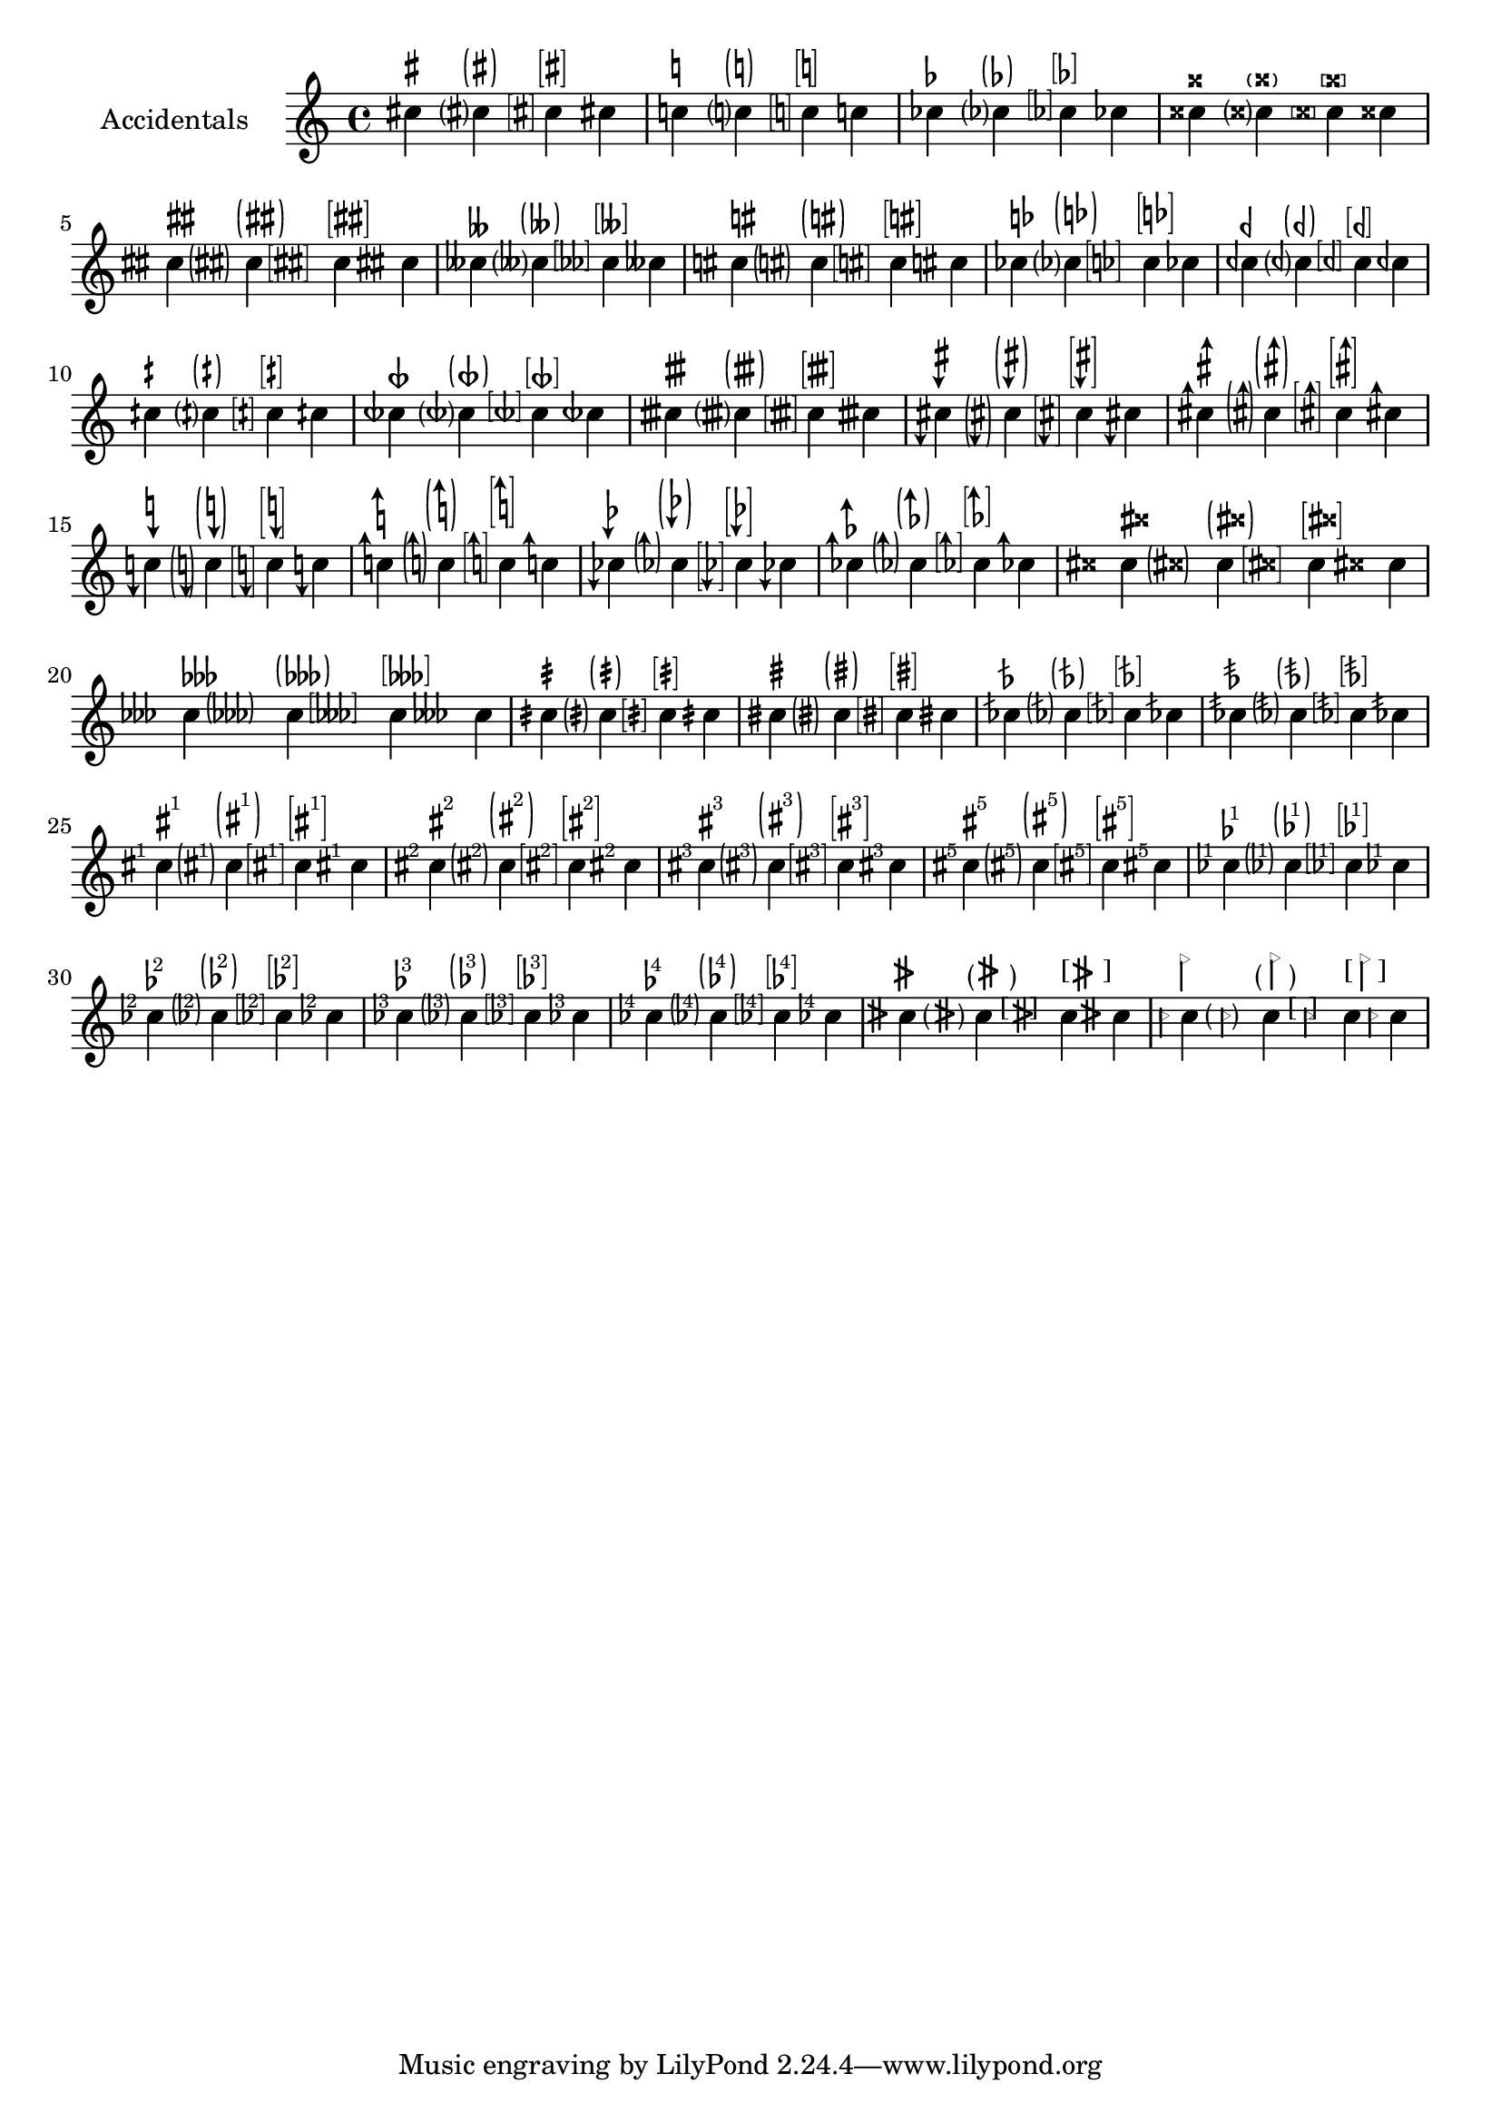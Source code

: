 \version "2.17.95"
% transformed with musicxml2ly.xsl v0.1.17-4 (13.11.2013)
\header {
}
        
\paper {
}
            
\layout {
  indent = 3.0\cm
%  short-indent = 0.5\cm
}
              
                    
questionMark = {
  \once \override Accidental.stencil = #ly:text-interface::print
  \once \override Accidental.text = \markup {
    ?
  }
%  \once \override Staff.AccidentalPlacement #'right-padding = #0.25
}

bracketedQuestionMark = {
  \once \override Accidental.stencil = #ly:text-interface::print
  \once \override Accidental.text = \markup\bracket {
    ?
  }
  \once \override Staff.AccidentalPlacement #'right-padding = #0.8
}

parenthesizedQuestionMark = {
  \once \override Accidental.stencil = #ly:text-interface::print
  \once \override Accidental.text = \markup \parenthesize {
    ?
  }
  \once \override Staff.AccidentalPlacement #'right-padding = #0.5
}
        
sharpSharp = {
  \once \override Accidental.stencil = #ly:text-interface::print
  \once \override Accidental.text = \markup \concat {
    \musicglyph #"accidentals.sharp"
    \hspace #0.01
    \musicglyph #"accidentals.sharp"
  }
  \once \override Staff.AccidentalPlacement #'right-padding = #1.2
}
        
parenthesizedSharpSharp = {
  \once \override Accidental.stencil = #ly:text-interface::print
  \once \override Accidental.text = \markup \parenthesize \concat {
    \musicglyph #"accidentals.sharp"
    \hspace #0.01
    \musicglyph #"accidentals.sharp"
  }
  \once \override Staff.AccidentalPlacement #'right-padding = #1.2
}
        
bracketedSharpSharp = {
  \once \override Accidental.stencil = #ly:text-interface::print
  \once \override Accidental.text = \markup \bracket \concat {
    \musicglyph #"accidentals.sharp"
    \musicglyph #"accidentals.sharp"
  }
  \once \override Staff.AccidentalPlacement #'right-padding = #1.9
}
        
naturalSharp = {
  \once \override Accidental.stencil = #ly:text-interface::print
  \once \override Accidental.text = \markup \concat {
    \musicglyph #"accidentals.natural"
    \hspace #0.15
    \musicglyph #"accidentals.sharp"
  }
  \once \override Staff.AccidentalPlacement #'right-padding = #0.9
}            
        
parenthesizedNaturalSharp = {
  \once \override Accidental.stencil = #ly:text-interface::print
  \once \override Accidental.text = \markup \parenthesize \concat {
    \musicglyph #"accidentals.natural"
    \hspace #0.15
    \musicglyph #"accidentals.sharp"
  }
  \once \override Staff.AccidentalPlacement #'right-padding = #1.5
}            
        
naturalFlat = {
  \once \override Accidental.stencil = #ly:text-interface::print
  \once \override Accidental.text = \markup \concat {
    \musicglyph #"accidentals.natural"
    \hspace #0.25
    \musicglyph #"accidentals.flat"
  }
  \once \override Staff.AccidentalPlacement #'right-padding = #1
}   
        
sharpDown = {
  \once \override Accidental.stencil = #ly:text-interface::print
  \once \override Accidental.text = \markup {
    \musicglyph #"accidentals.sharp.arrowdown"
  }
}
        
sharpUp = {
  \once \override Accidental.stencil = #ly:text-interface::print
  \once \override Accidental.text = \markup {
    \musicglyph #"accidentals.sharp.arrowup"
  }
}
        
naturalDown = {
  \once \override Accidental.stencil = #ly:text-interface::print
  \once \override Accidental.text = \markup {
    \musicglyph #"accidentals.natural.arrowdown"
  }
}
        
naturalUp = {
  \once \override Accidental.stencil = #ly:text-interface::print
  \once \override Accidental.text = \markup {
    \musicglyph #"accidentals.natural.arrowup"
  }
}
        
flatDown = {
  \once \override Accidental.stencil = #ly:text-interface::print
  \once \override Accidental.text = \markup {
    \musicglyph #"accidentals.flat.arrowdown"
  }
}
        
flatUp = {
  \once \override Accidental.stencil = #ly:text-interface::print
  \once \override Accidental.text = \markup {
    \musicglyph #"accidentals.flat.arrowup"
  }
}
        
sharpSharpSharp = {
  \once \override Accidental.stencil = #ly:text-interface::print
  \once \override Accidental.text = \markup \concat {
    \musicglyph #"accidentals.sharp"
    \musicglyph #"accidentals.sharp"
    \musicglyph #"accidentals.sharp"
  }
  \once \override Staff.AccidentalPlacement #'right-padding = #2.5
}
            
sharpDoublesharp = {
  \once \override Accidental.stencil = #ly:text-interface::print
  \once \override Accidental.text = \markup \concat {
    \musicglyph #"accidentals.sharp"
    \hspace #0.2
    \musicglyph #"accidentals.doublesharp"
  }
  \once \override Staff.AccidentalPlacement #'right-padding = #1.8
}
        
parenthesizedSharpDoublesharp = {
  \once \override Accidental.stencil = #ly:text-interface::print
  \once \override Accidental.text = \markup \parenthesize \concat {
    \musicglyph #"accidentals.sharp"
    \hspace #0.2
    \musicglyph #"accidentals.doublesharp"
  }
  \once \override Staff.AccidentalPlacement #'right-padding = #2.1
}
        
flatFlatFlat = {
  \once \override Accidental.stencil = #ly:text-interface::print
  \once \override Accidental.text = \markup \concat {
    \musicglyph #"accidentals.flat"
    \musicglyph #"accidentals.flat"
    \musicglyph #"accidentals.flat"
  }
  \once \override Staff.AccidentalPlacement #'right-padding = #2
}
            
flatDoubleflat = {
  \once \override Accidental.stencil = #ly:text-interface::print
  \once \override Accidental.text = \markup \concat {
    \musicglyph #"accidentals.flat"
    \musicglyph #"accidentals.flatflat"
  }
  \once \override Staff.AccidentalPlacement #'right-padding = #1.75
}
        
parenthesizedFlatFlatFlat = {
  \once \override Accidental.stencil = #ly:text-interface::print
  \once \override Accidental.text = \markup \parenthesize \concat {
    \musicglyph #"accidentals.flat"
    \musicglyph #"accidentals.flat"
    \musicglyph #"accidentals.flat"
  }
  \once \override Staff.AccidentalPlacement #'right-padding = #2.5
}
        
slashQuarterSharp = {
  \once \override Accidental.stencil = #ly:text-interface::print
  \once \override Accidental.text = \markup {
    \musicglyph #"accidentals.sharp.slashslashslash.stem"
  }
  \once \override Staff.AccidentalPlacement #'right-padding = #.5
}
        
parenthesizedSlashQuarterSharp = {
  \once \override Accidental.stencil = #ly:text-interface::print
  \once \override Accidental.text = \markup \parenthesize {
    \musicglyph #"accidentals.sharp.slashslashslash.stem"
  }
  \once \override Staff.AccidentalPlacement #'right-padding = #0.75
}
        
slashSharp = {
  \once \override Accidental.stencil = #ly:text-interface::print
  \once \override Accidental.text = \markup {
    \musicglyph #"accidentals.sharp.slashslashslash.stemstem"
  }
  \once \override Staff.AccidentalPlacement #'right-padding = #0.4
}
        
parenthesizedSlashSharp = {
  \once \override Accidental.stencil = #ly:text-interface::print
  \once \override Accidental.text = \markup \parenthesize {
    \musicglyph #"accidentals.sharp.slashslashslash.stemstem"
  }
  \once \override Staff.AccidentalPlacement #'right-padding = #1.1
}
        
slashFlat = {
  \once \override Accidental.stencil = #ly:text-interface::print
  \once \override Accidental.text = \markup {
    \musicglyph #"accidentals.flat.slash"
  }
% \once \override Staff.AccidentalPlacement #'right-padding = #1.25
}
        
doubleSlashFlat = {
  \once \override Accidental.stencil = #ly:text-interface::print
  \once \override Accidental.text = \markup {
    \musicglyph #"accidentals.flat.slashslash"
  }
%  \once \override Staff.AccidentalPlacement #'right-padding = #1.25
}
        
bracketedSharp = {
  \once \override Accidental.stencil = #ly:text-interface::print
  \once \override Accidental.text = \markup \bracket {
    \musicglyph #"accidentals.sharp"
  }
  \once \override Staff.AccidentalPlacement #'right-padding = #0.75
}
        
bracketedNatural = {
  \once \override Accidental.stencil = #ly:text-interface::print
  \once \override Accidental.text = \markup \bracket {
    \musicglyph #"accidentals.natural"
  }
  \once \override Staff.AccidentalPlacement #'right-padding = #0.75
}
        
bracketedFlat = {
  \once \override Accidental.stencil = #ly:text-interface::print
  \once \override Accidental.text = \markup \bracket \concat {
    \musicglyph #"accidentals.flat"
  }
  \once \override Staff.AccidentalPlacement #'right-padding = #0.5
}
        
bracketedDoubleSharp = {
  \once \override Accidental.stencil = #ly:text-interface::print
  \once \override Accidental.text = \markup \bracket {
    \musicglyph #"accidentals.doublesharp"
  }
  \once \override Staff.AccidentalPlacement #'right-padding = #0.75
}
        
bracketedFlatFlat = {
  \once \override Accidental.stencil = #ly:text-interface::print
  \once \override Accidental.text = \markup \bracket \concat {
    \musicglyph #"accidentals.flat"
    \musicglyph #"accidentals.flat"
  }
  \once \override Staff.AccidentalPlacement #'right-padding = #0.9
}
        
bracketedNaturalSharp = {
  \once \override Accidental.stencil = #ly:text-interface::print
  \once \override Accidental.text = \markup \bracket \concat {
    \musicglyph #"accidentals.natural"
    \hspace #0.15
    \musicglyph #"accidentals.sharp"
  }
  \once \override Staff.AccidentalPlacement #'right-padding = #1.5
}
        
bracketedNaturalFlat = {
  \once \override Accidental.stencil = #ly:text-interface::print
  \once \override Accidental.text = \markup \bracket \concat {
    \musicglyph #"accidentals.natural"
    \hspace #0.15
    \musicglyph #"accidentals.flat"
  }
  \once \override Staff.AccidentalPlacement #'right-padding = #1.7
}
        
bracketedQuarterFlat = {
  \once \override Accidental.stencil = #ly:text-interface::print
  \once \override Accidental.text = \markup \bracket \concat {
    \musicglyph #"accidentals.mirroredflat"
  }
  \once \override Staff.AccidentalPlacement #'right-padding = #0.9
}
        
bracketedQuarterSharp = {
  \once \override Accidental.stencil = #ly:text-interface::print
  \once \override Accidental.text = \markup \bracket \concat {
    \musicglyph #"accidentals.sharp.slashslash.stem"
  }
  \once \override Staff.AccidentalPlacement #'right-padding = #0.9
}
        
bracketedThreeQuartersFlat = {
  \once \override Accidental.stencil = #ly:text-interface::print
  \once \override Accidental.text = \markup \bracket {
    \musicglyph #"accidentals.mirroredflat.flat"
  }
  \once \override Staff.AccidentalPlacement #'right-padding = #0.75
}
        
bracketedThreeQuartersSharp = {
  \once \override Accidental.stencil = #ly:text-interface::print
  \once \override Accidental.text = \markup \bracket {
    \musicglyph #"accidentals.sharp.slashslash.stemstemstem"
  }
  \once \override Staff.AccidentalPlacement #'right-padding = #0.75
}
        
bracketedSharpDown = {
  \once \override Accidental.stencil = #ly:text-interface::print
  \once \override Accidental.text = \markup \bracket {
    \musicglyph #"accidentals.sharp.arrowdown"
  }
  \once \override Staff.AccidentalPlacement #'right-padding = #1.1
}
        
parenthesizedSharpDown = {
  \once \override Accidental.stencil = #ly:text-interface::print
  \once \override Accidental.text = \markup \parenthesize {
    \musicglyph #"accidentals.sharp.arrowdown"
  }
  \once \override Staff.AccidentalPlacement #'right-padding = #0.9
}
        
parenthesizedSharpUp = {
  \once \override Accidental.stencil = #ly:text-interface::print
  \once \override Accidental.text = \markup \parenthesize {
    \musicglyph #"accidentals.sharp.arrowup"
  }
  \once \override Staff.AccidentalPlacement #'right-padding = #0.75
}
        
parenthesizedNaturalDown = {
  \once \override Accidental.stencil = #ly:text-interface::print
  \once \override Accidental.text = \markup \parenthesize {
    \musicglyph #"accidentals.natural.arrowdown"
  }
  \once \override Staff.AccidentalPlacement #'right-padding = #0.75
}
        
parenthesizedNaturalUp = {
  \once \override Accidental.stencil = #ly:text-interface::print
  \once \override Accidental.text = \markup \parenthesize {
    \musicglyph #"accidentals.natural.arrowup"
  }
  \once \override Staff.AccidentalPlacement #'right-padding = #0.75
}
        
parenthesizedFlatDown = {
  \once \override Accidental.stencil = #ly:text-interface::print
  \once \override Accidental.text = \markup \parenthesize {
    \musicglyph #"accidentals.flat.arrowup"
  }
  \once \override Staff.AccidentalPlacement #'right-padding = #0.75
}
        
parenthesizedFlatUp = {
  \once \override Accidental.stencil = #ly:text-interface::print
  \once \override Accidental.text = \markup \parenthesize {
    \musicglyph #"accidentals.flat.arrowup"
  }
  \once \override Staff.AccidentalPlacement #'right-padding = #0.75
}
        
bracketedSharpUp = {
  \once \override Accidental.stencil = #ly:text-interface::print
  \once \override Accidental.text = \markup \bracket {
    \musicglyph #"accidentals.sharp.arrowup"
  }
  \once \override Staff.AccidentalPlacement #'right-padding = #1.1
}
        
bracketedNaturalDown = {
  \once \override Accidental.stencil = #ly:text-interface::print
  \once \override Accidental.text = \markup \bracket {
    \musicglyph #"accidentals.natural.arrowdown"
  }
  \once \override Staff.AccidentalPlacement #'right-padding = #0.8
}
        
bracketedNaturalUp = {
  \once \override Accidental.stencil = #ly:text-interface::print
  \once \override Accidental.text = \markup \bracket {
    \musicglyph #"accidentals.natural.arrowup"
  }
  \once \override Staff.AccidentalPlacement #'right-padding = #0.8
}
        
bracketedFlatDown = {
  \once \override Accidental.stencil = #ly:text-interface::print
  \once \override Accidental.text = \markup \bracket {
    \musicglyph #"accidentals.flat.arrowdown"
  }
  \once \override Staff.AccidentalPlacement #'right-padding = #0.8
}
        
bracketedFlatUp = {
  \once \override Accidental.stencil = #ly:text-interface::print
  \once \override Accidental.text = \markup \bracket {
    \musicglyph #"accidentals.flat.arrowup"
  }
  \once \override Staff.AccidentalPlacement #'right-padding = #0.8
}
        
bracketedSharpDoublesharp = {
  \once \override Accidental.stencil = #ly:text-interface::print
  \once \override Accidental.text = \markup \bracket \concat {
    \musicglyph #"accidentals.sharp"
    \musicglyph #"accidentals.doublesharp"
  }
  \once \override Staff.AccidentalPlacement #'right-padding = #2
}
            
bracketedSharpSharpSharp = {
  \once \override Accidental.stencil = #ly:text-interface::print
  \once \override Accidental.text = \markup \bracket \concat {
    \musicglyph #"accidentals.sharp"
    \musicglyph #"accidentals.sharp"
    \musicglyph #"accidentals.sharp"
  }
  \once \override Staff.AccidentalPlacement #'right-padding = #1.2
}            
        
bracketedFlatFlatFlat = {
  \once \override Accidental.stencil = #ly:text-interface::print
  \once \override Accidental.text = \markup \bracket \concat {
    \musicglyph #"accidentals.flat"
    \musicglyph #"accidentals.flat"
    \musicglyph #"accidentals.flat"
  }
  \once \override Staff.AccidentalPlacement #'right-padding = #2.5
}            
        
bracketedSlashQuarterSharp = {
  \once \override Accidental.stencil = #ly:text-interface::print
  \once \override Accidental.text = \markup \bracket {
    \musicglyph #"accidentals.sharp.slashslashslash.stem"
  }
  \once \override Staff.AccidentalPlacement #'right-padding = #0.9
}            
        
bracketedSlashSharp = {
  \once \override Accidental.stencil = #ly:text-interface::print
  \once \override Accidental.text = \markup \bracket {
    \musicglyph #"accidentals.sharp.slashslashslash.stemstem"
  }
  \once \override Staff.AccidentalPlacement #'right-padding = #0.9
}            
        
bracketedSlashFlat = {
  \once \override Accidental.stencil = #ly:text-interface::print
  \once \override Accidental.text = \markup \bracket {
    \musicglyph #"accidentals.flat.slash"
  }
  \once \override Staff.AccidentalPlacement #'right-padding = #0.75
}            
        
parenthesizedSlashFlat = {
  \once \override Accidental.stencil = #ly:text-interface::print
  \once \override Accidental.text = \markup \parenthesize {
    \musicglyph #"accidentals.flat.slash"
  }
  \once \override Staff.AccidentalPlacement #'right-padding = #0.75
}            
        
bracketedDoubleSlashFlat = {
  \once \override Accidental.stencil = #ly:text-interface::print
  \once \override Accidental.text = \markup \bracket {
    \musicglyph #"accidentals.flat.slashslash"
  }
  \once \override Staff.AccidentalPlacement #'right-padding = #0.75
}            
        
parenthesizedDoubleSlashFlat = {
  \once \override Accidental.stencil = #ly:text-interface::print
  \once \override Accidental.text = \markup \parenthesize {
    \musicglyph #"accidentals.flat.slashslash"
  }
  \once \override Staff.AccidentalPlacement #'right-padding = #0.75
}            
        
sharpOne = {
  \once \override Accidental.stencil = #ly:text-interface::print
  \once \override Accidental.text = \markup \concat {
    \musicglyph #"accidentals.sharp"\lower #0.3 \super 1
  }
  \once \override Staff.AccidentalPlacement #'right-padding = #0.75
}          
        
bracketedSharpOne = {
            \once \override Accidental.stencil = #ly:text-interface::print
            \once \override Accidental.text = \markup \bracket \concat {
            \musicglyph #"accidentals.sharp"\lower #0.3 \super 1
            }
            \once \override Staff.AccidentalPlacement #'right-padding = #0.75
            }          
        
parenthesizedSharpOne = {
  \once \override Accidental.stencil = #ly:text-interface::print
  \once \override Accidental.text = \markup \parenthesize \concat {
    \musicglyph #"accidentals.sharp"\lower #0.3 \super 1
  }
  \once \override Staff.AccidentalPlacement #'right-padding = #0.75
}            
        
sharpTwo = {
  \once \override Accidental.stencil = #ly:text-interface::print
  \once \override Accidental.text = \markup \concat {
    \musicglyph #"accidentals.sharp"\lower #0.3 \super 2
  }
  \once \override Staff.AccidentalPlacement #'right-padding = #0.75
}          
        
parenthesizedSharpTwo = {
  \once \override Accidental.stencil = #ly:text-interface::print
  \once \override Accidental.text = \markup \parenthesize \concat {
    \musicglyph #"accidentals.sharp"\lower #0.3 \super 2
  }
  \once \override Staff.AccidentalPlacement #'right-padding = #0.75
}          
        
bracketedSharpTwo = {
  \once \override Accidental.stencil = #ly:text-interface::print
  \once \override Accidental.text = \markup \bracket \concat {
    \musicglyph #"accidentals.sharp"\lower #0.3 \super 2
  }
  \once \override Staff.AccidentalPlacement #'right-padding = #0.75
}          
        
sharpThree = {
  \once \override Accidental.stencil = #ly:text-interface::print
  \once \override Accidental.text = \markup \concat {
    \musicglyph #"accidentals.sharp"\lower #0.3 \super 3
  }
  \once \override Staff.AccidentalPlacement #'right-padding = #0.75
}          
        
parenthesizedSharpThree = {
  \once \override Accidental.stencil = #ly:text-interface::print
  \once \override Accidental.text = \markup \parenthesize \concat {
    \musicglyph #"accidentals.sharp"\lower #0.3 \super 3
  }
  \once \override Staff.AccidentalPlacement #'right-padding = #0.75
}          
        
bracketedSharpThree = {
  \once \override Accidental.stencil = #ly:text-interface::print
  \once \override Accidental.text = \markup \bracket \concat {
    \musicglyph #"accidentals.sharp"\lower #0.3 \super 3
  }
  \once \override Staff.AccidentalPlacement #'right-padding = #0.75
}          
        
sharpFive = {
  \once \override Accidental.stencil = #ly:text-interface::print
  \once \override Accidental.text = \markup \concat {
    \musicglyph #"accidentals.sharp"\lower #0.3 \super 5
  }
  \once \override Staff.AccidentalPlacement #'right-padding = #0.75
}          
        
parenthesizedSharpFive = {
  \once \override Accidental.stencil = #ly:text-interface::print
  \once \override Accidental.text = \markup \parenthesize \concat {
    \musicglyph #"accidentals.sharp"\lower #0.3 \super 5
  }
  \once \override Staff.AccidentalPlacement #'right-padding = #0.75
}          
        
bracketedSharpFive = {
  \once \override Accidental.stencil = #ly:text-interface::print
  \once \override Accidental.text = \markup \bracket \concat {
    \musicglyph #"accidentals.sharp"\lower #0.3 \super 5
  }
  \once \override Staff.AccidentalPlacement #'right-padding = #0.75
}          
        
flatOne = {
  \once \override Accidental.stencil = #ly:text-interface::print
  \once \override Accidental.text = \markup \concat {
    \musicglyph #"accidentals.flat"\hspace #-0.5 \lower #0.3 \super 1
  }
  \once \override Staff.AccidentalPlacement #'right-padding = #0.75
}        
        
parenthesizedFlatOne = {
  \once \override Accidental.stencil = #ly:text-interface::print
  \once \override Accidental.text = \markup \parenthesize \concat {
    \musicglyph #"accidentals.flat"\hspace #-0.5 \lower #0.3 \super 1
  }
  \once \override Staff.AccidentalPlacement #'right-padding = #0.75
}        
        
bracketedFlatOne = {
  \once \override Accidental.stencil = #ly:text-interface::print
  \once \override Accidental.text = \markup \bracket \concat {
    \musicglyph #"accidentals.flat"\hspace #-0.5 \lower #0.3 \super 1
  }
  \once \override Staff.AccidentalPlacement #'right-padding = #0.75
}        
        
flatTwo = {
  \once \override Accidental.stencil = #ly:text-interface::print
  \once \override Accidental.text = \markup \concat {
    \musicglyph #"accidentals.flat"\hspace #-0.5 \lower #0.3 \super 2
  }
  \once \override Staff.AccidentalPlacement #'right-padding = #0.75
}        
        
parenthesizedFlatTwo = {
  \once \override Accidental.stencil = #ly:text-interface::print
  \once \override Accidental.text = \markup \parenthesize \concat {
    \musicglyph #"accidentals.flat"\hspace #-0.5 \lower #0.3 \super 2
  }
  \once \override Staff.AccidentalPlacement #'right-padding = #0.75
}        
        
bracketedFlatTwo = {
  \once \override Accidental.stencil = #ly:text-interface::print
  \once \override Accidental.text = \markup \bracket \concat {
    \musicglyph #"accidentals.flat"\hspace #-0.5 \lower #0.3 \super 2
  }
  \once \override Staff.AccidentalPlacement #'right-padding = #0.75
}        
        
flatThree = {
  \once \override Accidental.stencil = #ly:text-interface::print
  \once \override Accidental.text = \markup \concat {
    \musicglyph #"accidentals.flat"\hspace #-0.5 \lower #0.3 \super 3
  }
  \once \override Staff.AccidentalPlacement #'right-padding = #0.75
}        
        
parenthesizedFlatThree = {
  \once \override Accidental.stencil = #ly:text-interface::print
  \once \override Accidental.text = \markup \parenthesize \concat {
    \musicglyph #"accidentals.flat"\hspace #-0.5 \lower #0.3 \super 3
  }
  \once \override Staff.AccidentalPlacement #'right-padding = #0.75
}        
        
bracketedFlatThree = {
  \once \override Accidental.stencil = #ly:text-interface::print
  \once \override Accidental.text = \markup \bracket \concat {
    \musicglyph #"accidentals.flat"\hspace #-0.5 \lower #0.3 \super 3
  }
  \once \override Staff.AccidentalPlacement #'right-padding = #0.75
}        
        
flatFour = {
  \once \override Accidental.stencil = #ly:text-interface::print
  \once \override Accidental.text = \markup \concat {
    \musicglyph #"accidentals.flat"\hspace #-0.5 \lower #0.3 \super 4
  }
  \once \override Staff.AccidentalPlacement #'right-padding = #0.75
}        
        
parenthesizedFlatFour = {
  \once \override Accidental.stencil = #ly:text-interface::print
  \once \override Accidental.text = \markup \parenthesize \concat {
    \musicglyph #"accidentals.flat"\hspace #-0.5 \lower #0.3 \super 4
  }
  \once \override Staff.AccidentalPlacement #'right-padding = #0.75
}        
        
bracketedFlatFour = {
  \once \override Accidental.stencil = #ly:text-interface::print
  \once \override Accidental.text = \markup \bracket \concat {
    \musicglyph #"accidentals.flat"\hspace #-0.5 \lower #0.3 \super 4
  }
  \once \override Staff.AccidentalPlacement #'right-padding = #0.75
}        
        
sori = {
  \once \override Accidental.stencil = #ly:text-interface::print
  \once \override Accidental.text = \markup   {
    \lower #1.2 {
      \override #'(thickness . 1.75)
      \draw-line #'(0 . 2.5)\hspace #-0.25
      \override #'(thickness . 1.75)
      \raise #0.2 \draw-line #'(0 . 2.5)
      \hspace #-1.8 \raise #0.4 \fontsize #3 >
    }
  }
  \once \override Staff.AccidentalPlacement #'right-padding = #0.75
}      
        
parenthesizedSori = {
  \once \override Accidental.stencil = #ly:text-interface::print
  \once \override Accidental.text = \markup {
  \musicglyph #"accidentals.leftparen"
    \lower #1.2 {
      \override #'(thickness . 1.75)
      \draw-line #'(0 . 2.5)\hspace #-0.25
      \override #'(thickness . 1.75)
      \raise #0.2 \draw-line #'(0 . 2.5)
      \hspace #-1.8 \raise #0.4 \fontsize #3 >
    }
    \hspace #-0.6
    \musicglyph #"accidentals.rightparen"
  }
  \once \override Staff.AccidentalPlacement #'right-padding = #0.75
}      
        
bracketedSori = {
  \once \override Accidental.stencil = #ly:text-interface::print
  \once \override Accidental.text = \markup {
  "["
    \lower #1.2 {
      \override #'(thickness . 1.75)
      \draw-line #'(0 . 2.5)\hspace #-0.25
      \override #'(thickness . 1.75)
      \raise #0.2 \draw-line #'(0 . 2.5)
      \hspace #-1.8 \raise #0.4 \fontsize #3 >
    }
    \hspace #-1.0
    "]"
  }
  \once \override Staff.AccidentalPlacement #'right-padding = #1.75
}      
        
koron = {
  \once \override Accidental.stencil = #ly:text-interface::print
  \once \override Accidental.text = \markup { 
    \lower #1.6
      \override #'(thickness . 1.75)
      \draw-line #'(0 . 2.25)
      \hspace #-1.18 \lower #0.2  \rotate #30 \magnify #0.5 { \override #'(thickness . 0.15)\triangle ##f}
  }
  \once \override Staff.AccidentalPlacement #'right-padding = #0.75
}   
        
parenthesizedKoron = {
  \once \override Accidental.stencil = #ly:text-interface::print
  \once \override Accidental.text = \markup {
  \musicglyph #"accidentals.leftparen"
    \lower #1.6
      \override #'(thickness . 1.75)
      \draw-line #'(0 . 2.25)
      \hspace #-1.18 \lower #0.2  \rotate #30 \magnify #0.5 { \override #'(thickness . 0.15)\triangle ##f}
    \hspace #-0.6
    \musicglyph #"accidentals.rightparen"
  }
  \once \override Staff.AccidentalPlacement #'right-padding = #1.75
}   
        
bracketedKoron = {
  \once \override Accidental.stencil = #ly:text-interface::print
  \once \override Accidental.text = \markup {
  "["
    \lower #1.6
      \override #'(thickness . 1.75)
      \draw-line #'(0 . 2.25)
      \hspace #-1.18 \lower #0.2  \rotate #30 \magnify #0.5 { \override #'(thickness . 0.15)\triangle ##f}
    \hspace #-1.0
    "]"
  }
  \once \override Staff.AccidentalPlacement #'right-padding = #2
}   
        
\score {
  <<
    \new Staff = "PartP1Staff1" <<
      \set Staff.instrumentName = #"Accidentals"
      \new Voice = "PartP1Staff1Voice1" {
        \key c\major
        \time 4/4
        \clef treble
        cis''!4 ^\markup { \sharp } cis''?4 ^\markup \parenthesize { \sharp } \bracketedSharp cis''!4 ^\markup \bracket { \sharp } cis''!4  |%1
        c''!4 ^\markup { \natural } c''?4 ^\markup \parenthesize { \natural } \bracketedNatural c''!4 ^\markup \bracket { \natural } c''!4  |%2
        ces''!4 ^\markup { \flat } ces''?4 ^\markup \parenthesize { \flat } \bracketedFlat ces''!4 ^\markup \bracket { \flat } ces''!4  |%3
        cisis''!4 ^\markup { \doublesharp } cisis''?4 ^\markup \parenthesize { \doublesharp } \bracketedDoubleSharp cisis''!4 ^\markup \bracket { \doublesharp } cisis''!4  |%4
        \sharpSharp cisis''!4 ^\markup { \concat {\sharp\hspace #0.05 \sharp} } \parenthesizedSharpSharp cisis''!4 ^\markup \parenthesize { \concat {\sharp\hspace #0.05 \sharp} } \bracketedSharpSharp cisis''!4 ^\markup \bracket { \concat {\sharp\hspace #0.05 \sharp} } \sharpSharp cisis''!4  |%5
        ceses''!4 ^\markup { \doubleflat } ceses''?4 ^\markup \parenthesize { \doubleflat } \bracketedFlatFlat ceses''!4 ^\markup \bracket { \doubleflat } ceses''!4  |%6
        \naturalSharp cis''!4 ^\markup { \concat {\natural\hspace #0.15 \sharp} } \parenthesizedNaturalSharp cis''!4 ^\markup \parenthesize { \concat {\natural\hspace #0.15 \sharp} } \bracketedNaturalSharp cis''!4 ^\markup \bracket { \concat {\natural\hspace #0.15 \sharp} } \naturalSharp cis''!4  |%7
        ces''!4 ^\markup { \concat {\natural\hspace #0.25 \flat} } ces''?4 ^\markup \parenthesize { \concat {\natural\hspace #0.25 \flat} } \bracketedNaturalFlat ces''!4 ^\markup \bracket { \concat {\natural\hspace #0.25 \flat} } ces''!4  |%8
        ceh''!4 ^\markup { \semiflat } ceh''?4 ^\markup \parenthesize { \semiflat } \bracketedQuarterFlat ceh''!4 ^\markup \bracket { \semiflat } ceh''!4  |%9
        cih''!4 ^\markup { \semisharp } cih''?4 ^\markup \parenthesize { \semisharp } \bracketedQuarterSharp cih''!4 ^\markup \bracket { \semisharp } cih''!4  |%10
        ceseh''!4 ^\markup { \sesquiflat } ceseh''?4 ^\markup \parenthesize { \sesquiflat } \bracketedThreeQuartersFlat ceseh''!4 ^\markup \bracket { \sesquiflat } ceseh''!4  |%11
        cisih''!4 ^\markup { \sesquisharp } cisih''?4 ^\markup \parenthesize { \sesquisharp } \bracketedThreeQuartersSharp cisih''!4 ^\markup \bracket { \sesquisharp } cisih''!4  |%12
        \sharpDown c''!4 ^\markup { \musicglyph #"accidentals.sharp.arrowdown" } \parenthesizedSharpDown c''!4 ^\markup \parenthesize { \musicglyph #"accidentals.sharp.arrowdown" } \bracketedSharpDown c''!4 ^\markup \bracket { \musicglyph #"accidentals.sharp.arrowdown" } \sharpDown c''!4  |%13
        \sharpUp c''!4 ^\markup { \musicglyph #"accidentals.sharp.arrowup" } \parenthesizedSharpUp c''!4 ^\markup \parenthesize { \musicglyph #"accidentals.sharp.arrowup" } \bracketedSharpUp c''!4 ^\markup \bracket { \musicglyph #"accidentals.sharp.arrowup" } \sharpUp c''!4  |%14
        \naturalDown c''!4 ^\markup { \musicglyph #"accidentals.natural.arrowdown" } \parenthesizedNaturalDown c''!4 ^\markup \parenthesize { \musicglyph #"accidentals.natural.arrowdown" } \bracketedNaturalDown c''!4 ^\markup \bracket { \musicglyph #"accidentals.natural.arrowdown" } \naturalDown c''!4  |%15
        \naturalUp c''!4 ^\markup { \musicglyph #"accidentals.natural.arrowup" } \parenthesizedNaturalUp c''!4 ^\markup \parenthesize { \musicglyph #"accidentals.natural.arrowup" } \bracketedNaturalUp c''!4 ^\markup \bracket { \musicglyph #"accidentals.natural.arrowup" } \naturalUp c''!4  |%16
        \flatDown c''!4 ^\markup { \musicglyph #"accidentals.flat.arrowdown" } \parenthesizedFlatDown c''!4 ^\markup \parenthesize { \musicglyph #"accidentals.flat.arrowdown" } \bracketedFlatDown c''!4 ^\markup \bracket { \musicglyph #"accidentals.flat.arrowdown" } \flatDown c''!4  |%17
        \flatUp c''!4 ^\markup { \musicglyph #"accidentals.flat.arrowup" } \parenthesizedFlatUp c''!4 ^\markup \parenthesize { \musicglyph #"accidentals.flat.arrowup" } \bracketedFlatUp c''!4 ^\markup \bracket { \musicglyph #"accidentals.flat.arrowup" } \flatUp c''!4  |%18
        \sharpDoublesharp c''!4 ^\markup { \concat { \sharp\hspace #0.05 \doublesharp } } \parenthesizedSharpDoublesharp c''!4 ^\markup \parenthesize { \concat { \sharp\hspace #0.05 \doublesharp } } \bracketedSharpDoublesharp c''!4 ^\markup \bracket { \concat { \sharp\hspace #0.05 \doublesharp } } \sharpDoublesharp c''!4  |%19
        \flatFlatFlat c''!4 ^\markup { \concat { \flat\flat\flat } } \parenthesizedFlatFlatFlat c''!4 ^\markup \parenthesize { \concat { \flat\flat\flat } } \bracketedFlatFlatFlat c''!4 ^\markup \bracket { \concat { \flat\flat\flat } } \flatFlatFlat c''!4  |%20
        \slashQuarterSharp c''!4 ^\markup { \musicglyph #"accidentals.sharp.slashslashslash.stem" } \parenthesizedSlashQuarterSharp c''!4 ^\markup \parenthesize { \musicglyph #"accidentals.sharp.slashslashslash.stem" } \bracketedSlashQuarterSharp c''!4 ^\markup \bracket { \musicglyph #"accidentals.sharp.slashslashslash.stem" } \slashQuarterSharp c''!4  |%21
        \slashSharp c''!4 ^\markup { \musicglyph #"accidentals.sharp.slashslashslash.stemstem" } \parenthesizedSlashSharp c''!4 ^\markup \parenthesize { \musicglyph #"accidentals.sharp.slashslashslash.stemstem" } \bracketedSlashSharp c''!4 ^\markup \bracket { \musicglyph #"accidentals.sharp.slashslashslash.stemstem" } \slashSharp c''!4  |%22
        \slashFlat c''!4 ^\markup { \musicglyph #"accidentals.flat.slash" } \parenthesizedSlashFlat c''!4 ^\markup \parenthesize { \musicglyph #"accidentals.flat.slash" } \bracketedSlashFlat c''!4 ^\markup \bracket { \musicglyph #"accidentals.flat.slash" } \slashFlat c''!4  |%23
        \doubleSlashFlat c''!4 ^\markup { \musicglyph #"accidentals.flat.slashslash" } \parenthesizedDoubleSlashFlat c''!4 ^\markup \parenthesize { \musicglyph #"accidentals.flat.slashslash" } \bracketedDoubleSlashFlat c''!4 ^\markup \bracket { \musicglyph #"accidentals.flat.slashslash" } \doubleSlashFlat c''!4  |%24
        \sharpOne cis''!4 ^\markup { \concat { \musicglyph #"accidentals.sharp"\super 1 } } \parenthesizedSharpOne cis''!4 ^\markup \parenthesize { \concat { \musicglyph #"accidentals.sharp"\super 1 } } \bracketedSharpOne cis''!4 ^\markup \bracket { \concat { \musicglyph #"accidentals.sharp"\super 1 } } \sharpOne cis''!4  |%25
        \sharpTwo cis''!4 ^\markup { \concat { \musicglyph #"accidentals.sharp"\super 2 } } \parenthesizedSharpTwo cis''!4 ^\markup \parenthesize { \concat { \musicglyph #"accidentals.sharp"\super 2 } } \bracketedSharpTwo cis''!4 ^\markup \bracket { \concat { \musicglyph #"accidentals.sharp"\super 2 } } \sharpTwo cis''!4  |%26
        \sharpThree cis''!4 ^\markup { \concat { \musicglyph #"accidentals.sharp"\super 3 } } \parenthesizedSharpThree cis''!4 ^\markup \parenthesize { \concat { \musicglyph #"accidentals.sharp"\super 3 } } \bracketedSharpThree cis''!4 ^\markup \bracket { \concat { \musicglyph #"accidentals.sharp"\super 3 } } \sharpThree cis''!4  |%27
        \sharpFive cis''!4 ^\markup { \concat { \musicglyph #"accidentals.sharp"\super 5 } } \parenthesizedSharpFive cis''!4 ^\markup \parenthesize { \concat { \musicglyph #"accidentals.sharp"\super 5 } } \bracketedSharpFive cis''!4 ^\markup \bracket { \concat { \musicglyph #"accidentals.sharp"\super 5 } } \sharpFive cis''!4  |%28
        \flatOne ces''!4 ^\markup { \concat { \musicglyph #"accidentals.flat"\hspace #-0.4 \super 1 } } \parenthesizedFlatOne ces''!4 ^\markup \parenthesize { \concat { \musicglyph #"accidentals.flat"\hspace #-0.4 \super 1 } } \bracketedFlatOne ces''!4 ^\markup \bracket { \concat { \musicglyph #"accidentals.flat"\hspace #-0.4 \super 1 } } \flatOne ces''!4  |%29
        \flatTwo ces''!4 ^\markup { \concat { \musicglyph #"accidentals.flat"\hspace #-0.4 \super 2 } } \parenthesizedFlatTwo ces''!4 ^\markup \parenthesize { \concat { \musicglyph #"accidentals.flat"\hspace #-0.4 \super 2 } } \bracketedFlatTwo ces''!4 ^\markup \bracket { \concat { \musicglyph #"accidentals.flat"\hspace #-0.4 \super 2 } } \flatTwo ces''!4  |%30
        \flatThree ces''!4 ^\markup { \concat { \musicglyph #"accidentals.flat"\hspace #-0.4 \super 3 } } \parenthesizedFlatThree ces''!4 ^\markup \parenthesize { \concat { \musicglyph #"accidentals.flat"\hspace #-0.4 \super 3 } } \bracketedFlatThree ces''!4 ^\markup \bracket { \concat { \musicglyph #"accidentals.flat"\hspace #-0.4 \super 3 } } \flatThree ces''!4  |%31
        \flatFour ces''!4 ^\markup { \concat { \musicglyph #"accidentals.flat"\hspace #-0.4 \super 4 } } \parenthesizedFlatFour ces''!4 ^\markup \parenthesize { \concat { \musicglyph #"accidentals.flat"\hspace #-0.4 \super 4 } } \bracketedFlatFour ces''!4 ^\markup \bracket { \concat { \musicglyph #"accidentals.flat"\hspace #-0.4 \super 4 } } \flatFour ces''!4  |%32
        \sori cih''!4 ^\markup { \lower #0.9 {\override #'(thickness . 1.75) \draw-line #'(0 . 2.5) \hspace #-0.25 \override #'(thickness . 1.75) \raise #0.2 \draw-line #'(0 . 2.5) \hspace #-1.8 \raise #0.4 \fontsize #3 >} } \parenthesizedSori cih''!4 ^\markup { \musicglyph #"accidentals.leftparen"\lower #0.9 {\override #'(thickness . 1.75) \draw-line #'(0 . 2.5) \hspace #-0.25 \override #'(thickness . 1.75) \raise #0.2 \draw-line #'(0 . 2.5) \hspace #-1.8 \raise #0.4 \fontsize #3 >}\musicglyph #"accidentals.rightparen"}\bracketedSori cih''!4 ^\markup { [\lower #0.9 {\override #'(thickness . 1.75) \draw-line #'(0 . 2.5) \hspace #-0.25 \override #'(thickness . 1.75) \raise #0.2 \draw-line #'(0 . 2.5) \hspace #-1.8 \raise #0.4 \fontsize #3 >}]}\sori cih''!4  |%33
        \koron ceh''!4 ^\markup {  \lower #0.9 \override #'(thickness . 1.75) \draw-line #'(0 . 2.25) \hspace #-1.18 \raise #1.3  \rotate #30 \magnify #0.5 { \override #'(thickness . 0.15)\triangle ##f} } \parenthesizedKoron ceh''!4 ^\markup { \musicglyph #"accidentals.leftparen" \lower #0.9 \override #'(thickness . 1.75) \draw-line #'(0 . 2.25) \hspace #-1.18 \raise #1.3  \rotate #30 \magnify #0.5 { \override #'(thickness . 0.15)\triangle ##f}\musicglyph #"accidentals.rightparen"}\bracketedKoron ceh''!4 ^\markup { [ \lower #0.9 \override #'(thickness . 1.75) \draw-line #'(0 . 2.25) \hspace #-1.18 \raise #1.3  \rotate #30 \magnify #0.5 { \override #'(thickness . 0.15)\triangle ##f}]}\koron ceh''!4  |%34
        
      }
    >>
  >>            
}